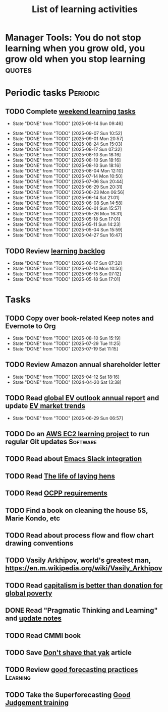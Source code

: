 #+TITLE: List of learning activities
#+FILETAGS: :Learning:
#+STARTUP: overview, hideallblocks

* Manager Tools: You do not stop learning when you grow old, you grow old when you stop learning :quotes:


* Periodic tasks                                                   :Periodic:


** TODO Complete [[elisp:(org-agenda t "lt")][weekend learning tasks]]
   SCHEDULED: <2025-09-21 Sun 06:00 +7d>
   :PROPERTIES:
   :EFFORT: 01:30
   :BENEFIT: 200
   :RATIO: 2.00
   :LAST_REPEAT: [2025-09-14 Sun 09:46]
   :END:
   - State "DONE"       from "TODO"       [2025-09-14 Sun 09:46]
   :LOGBOOK:
   CLOCK: [2025-09-14 Sun 07:28]--[2025-09-14 Sun 08:45] =>  1:17
   CLOCK: [2025-09-14 Sun 07:27]--[2025-09-14 Sun 07:28] =>  0:01
   :END:
   - State "DONE"       from "TODO"       [2025-09-07 Sun 10:52]
   - State "DONE"       from "TODO"       [2025-09-01 Mon 20:57]
   - State "DONE"       from "TODO"       [2025-08-24 Sun 15:03]
   - State "DONE"       from "TODO"       [2025-08-17 Sun 07:32]
   - State "DONE"       from "TODO"       [2025-08-10 Sun 18:16]
   - State "DONE"       from "TODO"       [2025-08-10 Sun 18:16]
   - State "DONE"       from "TODO"       [2025-08-10 Sun 18:16]
   - State "DONE"       from "TODO"       [2025-08-04 Mon 12:10]
   - State "DONE"       from "TODO"       [2025-07-14 Mon 10:50]
   - State "DONE"       from "TODO"       [2025-07-06 Sun 20:44]
   - State "DONE"       from "TODO"       [2025-06-29 Sun 20:31]
   - State "DONE"       from "TODO"       [2025-06-23 Mon 06:56]
   - State "DONE"       from "TODO"       [2025-06-14 Sat 21:01]
   - State "DONE"       from "TODO"       [2025-06-08 Sun 14:58]
   - State "DONE"       from "TODO"       [2025-06-01 Sun 15:57]
   - State "DONE"       from "TODO"       [2025-05-26 Mon 16:31]
   - State "DONE"       from "TODO"       [2025-05-18 Sun 17:01]
   - State "DONE"       from "TODO"       [2025-05-11 Sun 14:23]
   - State "DONE"       from "TODO"       [2025-05-04 Sun 15:59]
   - State "DONE"       from "TODO"       [2025-04-27 Sun 16:47]


** TODO Review [[elisp:(org-agenda t "lb")][learning backlog]]
   SCHEDULED: <2025-09-14 Sun 06:00 +28d>
   :PROPERTIES:
   :EFFORT: 01:00
   :BENEFIT: 200
   :RATIO: 2.00
   :LAST_REPEAT: [2025-08-17 Sun 07:32]
   :END:



   - State "DONE"       from "TODO"       [2025-08-17 Sun 07:32]
   - State "DONE"       from "TODO"       [2025-07-14 Mon 10:50]
   - State "DONE"       from "TODO"       [2025-06-15 Sun 07:12]
   - State "DONE"       from "TODO"       [2025-05-18 Sun 17:01]


* Tasks


** TODO Copy over book-related Keep notes and Evernote to Org
SCHEDULED: <2025-09-14 Sun>
   :PROPERTIES:
   :LAST_REPEAT: [2025-08-10 Sun 15:19]
   :EFFORT: 00:15
   :BENEFIT: 10
   :RATIO: 0.40
   :END:


   - State "DONE"       from "TODO"       [2025-08-10 Sun 15:19]
   - State "DONE"       from "TODO"       [2025-07-29 Tue 11:25]
   - State "DONE"       from "TODO"       [2025-07-19 Sat 11:15]


** TODO Review Amazon annual shareholder letter
   SCHEDULED: <2026-04-12 Sun +52w>
   :PROPERTIES:
   :EFFORT: 00:15
   :BENEFIT: 10
   :RATIO: 0.40
   :LAST_REPEAT: [2025-04-12 Sat 18:16]
   :END:


   - State "DONE"       from "TODO"       [2025-04-12 Sat 18:16]
   - State "DONE"       from "TODO"       [2024-04-20 Sat 13:38]


** TODO Read [[https://www.iea.org/reports/global-ev-outlook-2024][global EV outlook annual report]] and update [[id:1f2c0984-0b3d-49f9-804b-35d5df1e011f][EV market trends]]
SCHEDULED: <2026-05-31 Sun +52w>
:PROPERTIES:
:EFFORT:  01:00
:BENEFIT: 10
:RATIO: 0.40
:LAST_REPEAT: [2025-06-29 Sun 06:57]
:END:
- State "DONE"       from "TODO"       [2025-06-29 Sun 06:57]
:LOGBOOK:
CLOCK: [2025-06-08 Sun 08:28]--[2025-06-08 Sun 10:07] =>  1:39
:END:


** TODO Do an [[id:0ed956b1-7a46-41f8-9823-03db651ce312][AWS EC2 learning project]] to run regular Git updates  :Software:
   :PROPERTIES:
   :EFFORT: 04:00
   :BENEFIT: 500
   :RATIO: 1.25
   :END:


** TODO Read about [[https://github.com/emacs-slack/emacs-slack/blob/master/README.md][Emacs Slack integration]]
  :PROPERTIES:
  :EFFORT: 00:15
  :BENEFIT: 10
  :RATIO: 0.40
  :END:


** TODO Read [[https://www.ciwf.org.uk/media/5235024/The-life-of-laying-hens.pdf][The life of laying hens]]
   :PROPERTIES:
   :EFFORT: 00:15
   :BENEFIT: 10
   :RATIO: 0.40
   :END:


** TODO Read [[https://www.bing.com/search?q=open+charging+alliance+certification+renewal+requirements&qs=n&form=QBRE&sp=-1&ghc=1&lq=0&pq=open+charging+alliance+certification+renewal+requirements+&sc=10-58&sk=&cvid=16D1A17E2FA0491DA541591E79113EEF&ghsh=0&ghacc=0&ghpl][OCPP requirements]]
   :PROPERTIES:
   :EFFORT: 00:15
   :BENEFIT: 10
   :RATIO: 0.40
   :END:
   :LOGBOOK:
   CLOCK: [2025-02-23 Sun 06:50]--[2025-02-23 Sun 06:50] =>  0:00
   :END:


** TODO Find a book on cleaning the house 5S, Marie Kondo, etc
   :PROPERTIES:
   :EFFORT: 00:15
   :BENEFIT: 25
   :RATIO: 1.00
   :END:


** TODO Read about process flow and flow chart drawing conventions
   :PROPERTIES:
   :EFFORT: 00:15
   :BENEFIT: 25
   :RATIO: 1.00
   :END:


** TODO Vasily Arkhipov, world's greatest man, https://en.m.wikipedia.org/wiki/Vasily_Arkhipov
   :PROPERTIES:
   :EFFORT: 00:15
   :BENEFIT: 10
   :RATIO: 0.40
   :END:


** TODO Read [[https://drive.google.com/file/d/1ojOT-hP7nFUTNCUCGk_AKMN45E547Tvd/view?usp=drive_link][capitalism is better than donation for global poverty]]
   :PROPERTIES:
   :EFFORT: 00:15
   :BENEFIT: 25
   :RATIO: 1.00
   :END:


** DONE Read "Pragmatic Thinking and Learning" and [[id:1b62c6dd-c98f-45c4-b85d-d4162a880e2b][update notes]]
SCHEDULED: <2025-08-24 Sun>
:PROPERTIES:
:EFFORT:  10:00
:BENEFIT: 1000
:RATIO: 1.00
:END:
:LOGBOOK:
CLOCK: [2025-06-29 Sun 07:21]--[2025-06-29 Sun 08:16] =>  0:51
CLOCK: [2025-05-11 Sun 06:40]--[2025-05-11 Sun 07:40] =>  1:00
CLOCK: [2025-02-23 Sun 06:50]--[2025-02-23 Sun 08:02] =>  1:12
CLOCK: [2025-02-09 Sun 06:37]--[2025-02-09 Sun 07:33] =>  0:56
CLOCK: [2025-04-27 Sun 06:45]--[2025-04-27 Sun 08:15] =>  1:30
:END:


** TODO Read CMMI book
  :PROPERTIES:
  :EFFORT: 06:00
  :BENEFIT: 600
  :RATIO: 1.00
  :END:
  :LOGBOOK:
  CLOCK: [2025-01-12 Sun 10:40]--[2025-01-12 Sun 11:40] =>  1:00
  :END:


** TODO Save [[https://seths.blog/2005/03/dont_shave_that/][Don't shave that yak]] article
   :PROPERTIES:
   :EFFORT: 00:15
   :BENEFIT: 25
   :RATIO: 1.00
   :END:


** TODO Review [[https://aiimpacts.org/evidence-on-good-forecasting-practices-from-the-good-judgment-project-an-accompanying-blog-post/][good forecasting practices]]                          :Learning:
   :PROPERTIES:
   :EFFORT: 00:15
   :BENEFIT: 10
   :RATIO: 0.40
   :END:


** TODO Take the Superforecasting [[https://good-judgment.thinkific.com/courses/Superforecasting-Fundamentals][Good Judgement training]]
   :PROPERTIES:
   :EFFORT: 00:15
   :BENEFIT: 25
   :RATIO: 1.00
   :END:
